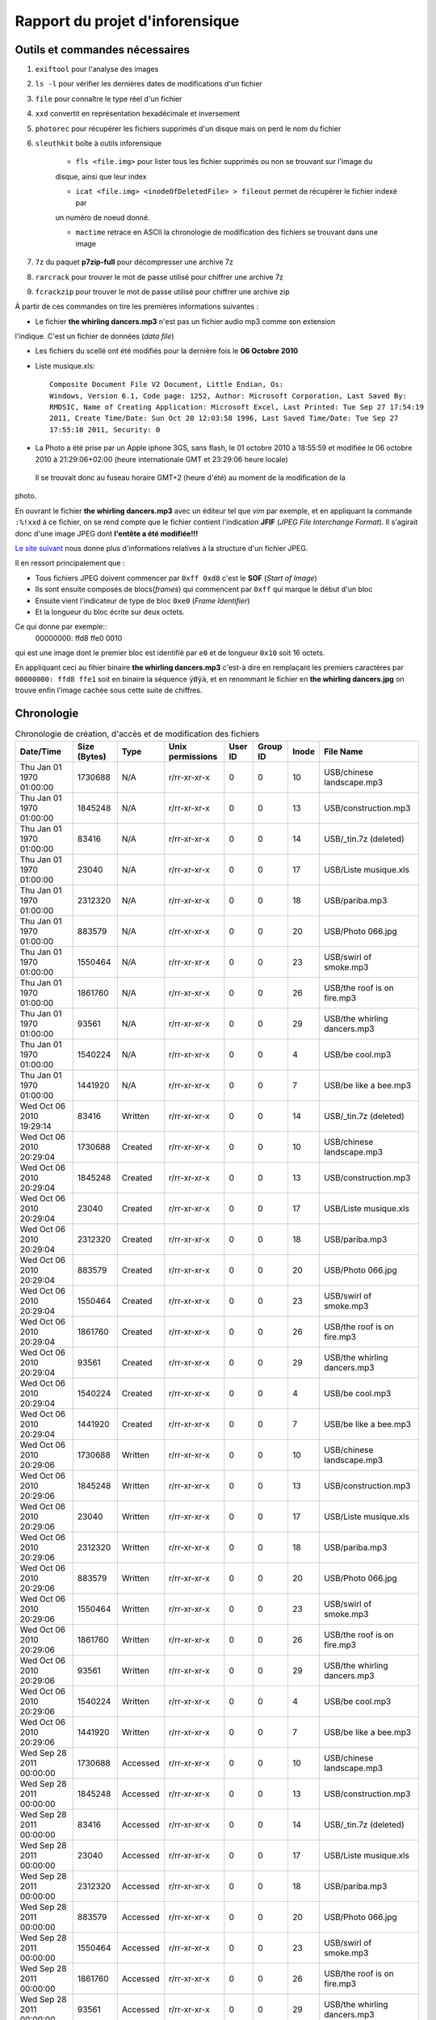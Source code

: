 Rapport du projet d'inforensique
================================

Outils et commandes nécessaires
-------------------------------

#. ``exiftool`` pour l'analyse des images

#. ``ls -l`` pour vérifier les dernières dates de modifications d'un fichier

#. ``file`` pour connaître le type réel d'un fichier

#. ``xxd`` convertit en représentation hexadécimale et inversement 

#. ``photorec`` pour récupérer les fichiers supprimés d'un disque mais on perd le nom du fichier

#. ``sleuthkit`` boîte à outils inforensique

    * ``fls <file.img>`` pour lister tous les fichier supprimés ou non se trouvant sur l'image du
    disque, ainsi que leur index

    * ``icat <file.img> <inodeOfDeletedFile> > fileout`` permet de récupérer le fichier indexé par
    un numéro de noeud donné.  

    * ``mactime`` retrace en ASCII la chronologie de modification des fichiers se trouvant dans une
      image

#. ``7z`` du paquet **p7zip-full** pour décompresser une archive 7z

#. ``rarcrack`` pour trouver le mot de passe utilisé pour chiffrer une archive 7z

#. ``fcrackzip`` pour trouver le mot de passe utilisé pour chiffrer une archive zip



À partir de ces commandes on tire les premières informations suivantes :

* Le fichier **the whirling dancers.mp3** n'est pas un fichier audio mp3 comme son extension
l'indique. C'est un fichier de données (*data file*)

* Les fichiers du scellé ont été modifiés pour la dernière fois le **06 Octobre 2010**

* Liste musique.xls:: 

	Composite Document File V2 Document, Little Endian, Os:
	Windows, Version 6.1, Code page: 1252, Author: Microsoft Corporation, Last Saved By:
	RMDSIC, Name of Creating Application: Microsoft Excel, Last Printed: Tue Sep 27 17:54:19
	2011, Create Time/Date: Sun Oct 20 12:03:58 1996, Last Saved Time/Date: Tue Sep 27
	17:55:10 2011, Security: 0

* La Photo a été prise par un Apple iphone 3GS, sans flash,  le 01 octobre 2010 à 18:55:59 et modifiée
  le 06 octobre 2010 à 21:29:06+02:00 (heure internationale GMT et 23:29:06 heure locale)
 Il se trouvait donc au fuseau horaire GMT+2 (heure d'été) au moment de la modification de la
photo.

En ouvrant le fichier **the whirling dancers.mp3** avec un éditeur tel que *vim* par
exemple, et en appliquant la commande ``:%!xxd`` à ce fichier, on se rend compte que le
fichier contient l'indication **JFIF** (*JPEG File Interchange Format*). Il s'agirait donc
d'une image JPEG dont **l'entête a été modifiée!!!**

`Le site suivant <http://sylvain.fish.free.fr/JPEG_SIZE/Read_jpeg_size.htm>`_ nous donne
plus d'informations relatives à la structure d'un fichier JPEG.

Il en ressort principalement que :

* Tous fichiers JPEG doivent commencer par ``0xff 0xd8`` c'est le **SOF** (*Start of Image*)

* Ils sont ensuite composés de blocs(*frames*) qui commencent par ``0xff`` qui marque le
  début d'un bloc

* Ensuite vient l'indicateur de type de bloc ``0xe0`` (*Frame Identifier*)

* Et la longueur du bloc écrite sur deux octets.

Ce qui donne par exemple:: 
	00000000: ffd8 ffe0 0010

qui est une image dont le premier bloc est identifié par ``e0`` et de longueur ``0x10`` soit
16 octets.

En appliquant ceci au fihier binaire **the whirling dancers.mp3** 
c'est-à dire en remplaçant les premiers caractères par ``00000000: ffd8 ffe1`` soit en binaire
la séquence ``ÿØÿà``, et en renommant le fichier en **the whirling dancers.jpg** on trouve
enfin l'image cachée sous cette suite de chiffres.


Chronologie
-----------

.. csv-table:: Chronologie de création, d'accès et de modification des fichiers
	:header: "Date/Time", "Size (Bytes)", "Type", "Unix permissions", "User ID", "Group ID", "Inode", "File Name"

	"Thu Jan 01 1970 01:00:00",1730688,N/A,r/rr-xr-xr-x,0,0,10,"USB/chinese landscape.mp3"
	"Thu Jan 01 1970 01:00:00",1845248,N/A,r/rr-xr-xr-x,0,0,13,"USB/construction.mp3"
	"Thu Jan 01 1970 01:00:00",83416,N/A,r/rr-xr-xr-x,0,0,14,"USB/_tin.7z (deleted)"
	"Thu Jan 01 1970 01:00:00",23040,N/A,r/rr-xr-xr-x,0,0,17,"USB/Liste musique.xls"
	"Thu Jan 01 1970 01:00:00",2312320,N/A,r/rr-xr-xr-x,0,0,18,"USB/pariba.mp3"
	"Thu Jan 01 1970 01:00:00",883579,N/A,r/rr-xr-xr-x,0,0,20,"USB/Photo 066.jpg"
	"Thu Jan 01 1970 01:00:00",1550464,N/A,r/rr-xr-xr-x,0,0,23,"USB/swirl of smoke.mp3"
	"Thu Jan 01 1970 01:00:00",1861760,N/A,r/rr-xr-xr-x,0,0,26,"USB/the roof is on fire.mp3"
	"Thu Jan 01 1970 01:00:00",93561,N/A,r/rr-xr-xr-x,0,0,29,"USB/the whirling dancers.mp3"
	"Thu Jan 01 1970 01:00:00",1540224,N/A,r/rr-xr-xr-x,0,0,4,"USB/be cool.mp3"
	"Thu Jan 01 1970 01:00:00",1441920,N/A,r/rr-xr-xr-x,0,0,7,"USB/be like a bee.mp3"
	"Wed Oct 06 2010 19:29:14",83416,Written,r/rr-xr-xr-x,0,0,14,"USB/_tin.7z (deleted)"
	"Wed Oct 06 2010 20:29:04",1730688,Created,r/rr-xr-xr-x,0,0,10,"USB/chinese landscape.mp3"
	"Wed Oct 06 2010 20:29:04",1845248,Created,r/rr-xr-xr-x,0,0,13,"USB/construction.mp3"
	"Wed Oct 06 2010 20:29:04",23040,Created,r/rr-xr-xr-x,0,0,17,"USB/Liste musique.xls"
	"Wed Oct 06 2010 20:29:04",2312320,Created,r/rr-xr-xr-x,0,0,18,"USB/pariba.mp3"
	"Wed Oct 06 2010 20:29:04",883579,Created,r/rr-xr-xr-x,0,0,20,"USB/Photo 066.jpg"
	"Wed Oct 06 2010 20:29:04",1550464,Created,r/rr-xr-xr-x,0,0,23,"USB/swirl of smoke.mp3"
	"Wed Oct 06 2010 20:29:04",1861760,Created,r/rr-xr-xr-x,0,0,26,"USB/the roof is on fire.mp3"
	"Wed Oct 06 2010 20:29:04",93561,Created,r/rr-xr-xr-x,0,0,29,"USB/the whirling dancers.mp3"
	"Wed Oct 06 2010 20:29:04",1540224,Created,r/rr-xr-xr-x,0,0,4,"USB/be cool.mp3"
	"Wed Oct 06 2010 20:29:04",1441920,Created,r/rr-xr-xr-x,0,0,7,"USB/be like a bee.mp3"
	"Wed Oct 06 2010 20:29:06",1730688,Written,r/rr-xr-xr-x,0,0,10,"USB/chinese landscape.mp3"
	"Wed Oct 06 2010 20:29:06",1845248,Written,r/rr-xr-xr-x,0,0,13,"USB/construction.mp3"
	"Wed Oct 06 2010 20:29:06",23040,Written,r/rr-xr-xr-x,0,0,17,"USB/Liste musique.xls"
	"Wed Oct 06 2010 20:29:06",2312320,Written,r/rr-xr-xr-x,0,0,18,"USB/pariba.mp3"
	"Wed Oct 06 2010 20:29:06",883579,Written,r/rr-xr-xr-x,0,0,20,"USB/Photo 066.jpg"
	"Wed Oct 06 2010 20:29:06",1550464,Written,r/rr-xr-xr-x,0,0,23,"USB/swirl of smoke.mp3"
	"Wed Oct 06 2010 20:29:06",1861760,Written,r/rr-xr-xr-x,0,0,26,"USB/the roof is on fire.mp3"
	"Wed Oct 06 2010 20:29:06",93561,Written,r/rr-xr-xr-x,0,0,29,"USB/the whirling dancers.mp3"
	"Wed Oct 06 2010 20:29:06",1540224,Written,r/rr-xr-xr-x,0,0,4,"USB/be cool.mp3"
	"Wed Oct 06 2010 20:29:06",1441920,Written,r/rr-xr-xr-x,0,0,7,"USB/be like a bee.mp3"
	"Wed Sep 28 2011 00:00:00",1730688,Accessed,r/rr-xr-xr-x,0,0,10,"USB/chinese landscape.mp3"
	"Wed Sep 28 2011 00:00:00",1845248,Accessed,r/rr-xr-xr-x,0,0,13,"USB/construction.mp3"
	"Wed Sep 28 2011 00:00:00",83416,Accessed,r/rr-xr-xr-x,0,0,14,"USB/_tin.7z (deleted)"
	"Wed Sep 28 2011 00:00:00",23040,Accessed,r/rr-xr-xr-x,0,0,17,"USB/Liste musique.xls"
	"Wed Sep 28 2011 00:00:00",2312320,Accessed,r/rr-xr-xr-x,0,0,18,"USB/pariba.mp3"
	"Wed Sep 28 2011 00:00:00",883579,Accessed,r/rr-xr-xr-x,0,0,20,"USB/Photo 066.jpg"
	"Wed Sep 28 2011 00:00:00",1550464,Accessed,r/rr-xr-xr-x,0,0,23,"USB/swirl of smoke.mp3"
	"Wed Sep 28 2011 00:00:00",1861760,Accessed,r/rr-xr-xr-x,0,0,26,"USB/the roof is on fire.mp3"
	"Wed Sep 28 2011 00:00:00",93561,Accessed,r/rr-xr-xr-x,0,0,29,"USB/the whirling dancers.mp3"
	"Wed Sep 28 2011 00:00:00",1540224,Accessed,r/rr-xr-xr-x,0,0,4,"USB/be cool.mp3"
	"Wed Sep 28 2011 00:00:00",1441920,Accessed,r/rr-xr-xr-x,0,0,7,"USB/be like a bee.mp3"
	"Wed Sep 28 2011 20:28:42",83416,Created,r/rr-xr-xr-x,0,0,14,"USB/_tin.7z (deleted)"

On peut alors visualiser l'image ci-dessous dont les informations complètent celles de la
photo trouvée dans le scellé
 
.. image:: img/thewhirlingdancers.jpg
.. image:: img/image_map.png
